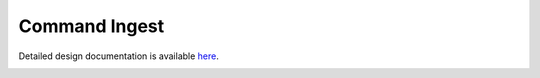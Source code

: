 Command Ingest
====================================

Detailed design documentation is available `here <../../doxy/apps/ci/index.html>`_.

.. image:: /docs/_static/doxygen.png
   :target: ../../doxy/apps/ci/index.html